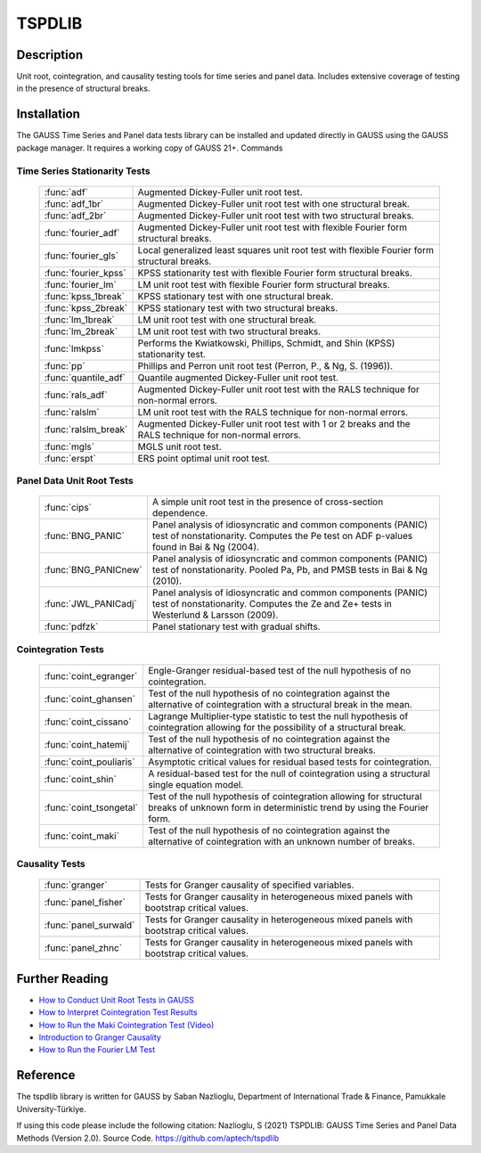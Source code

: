 TSPDLIB
==============================================

Description
----------------
Unit root, cointegration, and causality testing tools for time series and panel data.
Includes extensive coverage of testing in the presence of structural breaks.

Installation
--------------
The GAUSS Time Series and Panel data tests library can be installed and updated directly in GAUSS using the GAUSS package manager. It requires a working copy of GAUSS 21+.
Commands

Time Series Stationarity Tests
+++++++++++++++++++++++++++++++

  ========================== ===========================================================================================================

  :func:`adf`                Augmented Dickey-Fuller unit root test.
  :func:`adf_1br`            Augmented Dickey-Fuller unit root test with one structural break.
  :func:`adf_2br`            Augmented Dickey-Fuller unit root test with two structural breaks.
  :func:`fourier_adf`        Augmented Dickey-Fuller unit root test with flexible Fourier form structural breaks.
  :func:`fourier_gls`        Local generalized least squares unit root test with flexible Fourier form structural breaks.
  :func:`fourier_kpss`       KPSS stationarity test with flexible Fourier form structural breaks.
  :func:`fourier_lm`         LM unit root test with flexible Fourier form structural breaks.
  :func:`kpss_1break`        KPSS stationary test with one structural break.
  :func:`kpss_2break`        KPSS stationary test with two structural breaks.
  :func:`lm_1break`          LM unit root test with one structural break.
  :func:`lm_2break`          LM unit root test with two structural breaks.
  :func:`lmkpss`             Performs the Kwiatkowski, Phillips, Schmidt, and Shin (KPSS) stationarity test.
  :func:`pp`                 Phillips and Perron unit root test (Perron, P., & Ng, S. (1996)).
  :func:`quantile_adf`       Quantile augmented Dickey-Fuller unit root test.
  :func:`rals_adf`           Augmented Dickey-Fuller unit root test with the RALS technique for non-normal errors.
  :func:`ralslm`             LM unit root test with the RALS technique for non-normal errors.
  :func:`ralslm_break`       Augmented Dickey-Fuller unit root test with 1 or 2 breaks and the RALS technique for non-normal errors.
  :func:`mgls`               MGLS unit root test.
  :func:`erspt`              ERS point optimal unit root test.

  ========================== ===========================================================================================================

Panel Data Unit Root Tests
+++++++++++++++++++++++++++

  ========================== =======================================================================================================================================================

  :func:`cips`               A simple unit root test in the presence of cross-section dependence.
  :func:`BNG_PANIC`          Panel analysis of idiosyncratic and common components (PANIC) test of nonstationarity. Computes the Pe test on ADF p-values found in Bai & Ng (2004).
  :func:`BNG_PANICnew`       Panel analysis of idiosyncratic and common components (PANIC) test of nonstationarity. Pooled Pa, Pb, and PMSB tests in Bai & Ng (2010).
  :func:`JWL_PANICadj`       Panel analysis of idiosyncratic and common components (PANIC) test of nonstationarity. Computes the Ze and Ze+ tests in Westerlund & Larsson (2009).
  :func:`pdfzk`              Panel stationary test with gradual shifts.

  ========================== =======================================================================================================================================================



Cointegration Tests
+++++++++++++++++++++

  ========================== =======================================================================================================================================================

  :func:`coint_egranger`     Engle-Granger residual-based test of the null hypothesis of no cointegration.
  :func:`coint_ghansen`      Test of the null hypothesis of no cointegration against the alternative of cointegration with a structural break in the mean.
  :func:`coint_cissano`      Lagrange Multiplier‐type statistic to test the null hypothesis of cointegration allowing for the possibility of a structural break.
  :func:`coint_hatemij`      Test of the null hypothesis of no cointegration against the alternative of cointegration with two structural breaks.
  :func:`coint_pouliaris`    Asymptotic critical values for residual based tests for cointegration.
  :func:`coint_shin`         A residual-based test for the null of cointegration using a structural single equation model.
  :func:`coint_tsongetal`    Test of the null hypothesis of cointegration allowing for structural breaks of unknown form in deterministic trend by using the Fourier form.
  :func:`coint_maki`         Test of the null hypothesis of no cointegration against the alternative of cointegration with an unknown number of breaks.

  ========================== =======================================================================================================================================================

Causality Tests
+++++++++++++++++

  ========================== =======================================================================================================================================================

  :func:`granger`            Tests for Granger causality of specified variables.
  :func:`panel_fisher`       Tests for Granger causality in heterogeneous mixed panels with bootstrap critical values.
  :func:`panel_surwald`      Tests for Granger causality in heterogeneous mixed panels with bootstrap critical values.
  :func:`panel_zhnc`         Tests for Granger causality in heterogeneous mixed panels with bootstrap critical values.

  ========================== =======================================================================================================================================================


Further Reading
-----------------

* `How to Conduct Unit Root Tests in GAUSS <https://www.aptech.com/blog/how-to-conduct-unit-root-tests-in-gauss/>`_
* `How to Interpret Cointegration Test Results <https://www.aptech.com/blog/how-to-interpret-cointegration-test-results/>`_
* `How to Run the Maki Cointegration Test (Video) <https://www.aptech.com/blog/how-to-run-the-maki-cointegration-test-video/>`_
* `Introduction to Granger Causality <https://www.aptech.com/blog/introduction-to-granger-causality/>`_
* `How to Run the Fourier LM Test <https://www.aptech.com/blog/how-to-run-the-fourier-lm-test-video/>`_


Reference
----------
The tspdlib library is written for GAUSS by Saban Nazlioglu, Department of International Trade & Finance, Pamukkale University-Türkiye.

If using this code please include the following citation:
Nazlioglu, S (2021) TSPDLIB: GAUSS Time Series and Panel Data Methods (Version 2.0). Source Code. https://github.com/aptech/tspdlib
